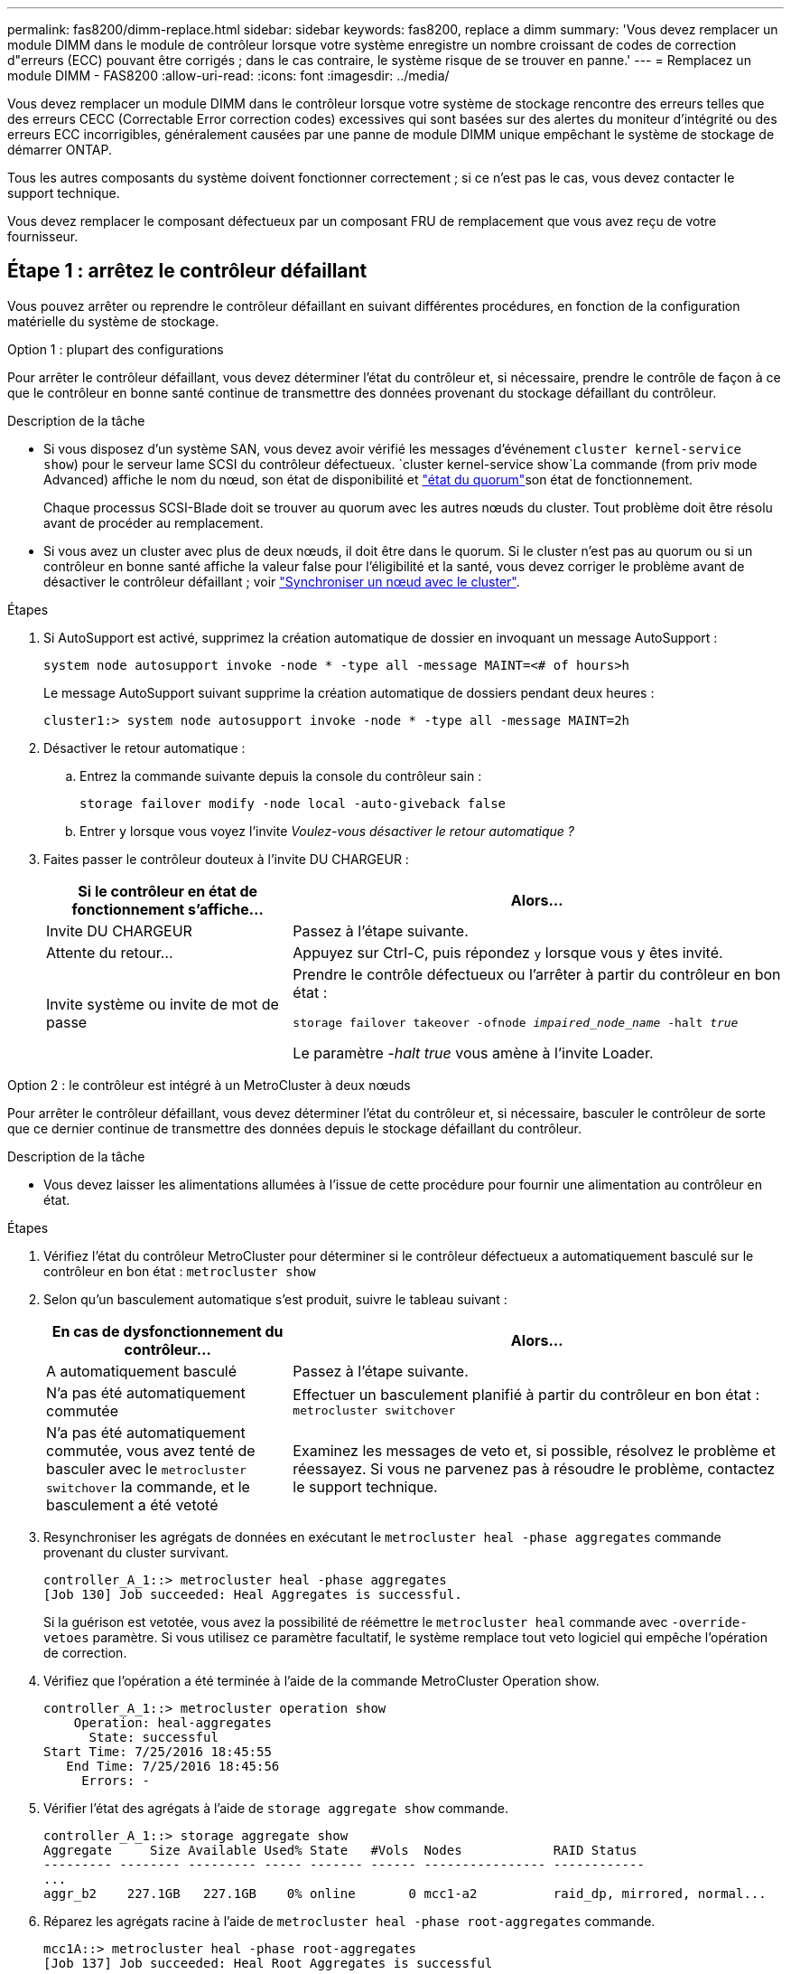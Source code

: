 ---
permalink: fas8200/dimm-replace.html 
sidebar: sidebar 
keywords: fas8200, replace a dimm 
summary: 'Vous devez remplacer un module DIMM dans le module de contrôleur lorsque votre système enregistre un nombre croissant de codes de correction d"erreurs (ECC) pouvant être corrigés ; dans le cas contraire, le système risque de se trouver en panne.' 
---
= Remplacez un module DIMM - FAS8200
:allow-uri-read: 
:icons: font
:imagesdir: ../media/


[role="lead"]
Vous devez remplacer un module DIMM dans le contrôleur lorsque votre système de stockage rencontre des erreurs telles que des erreurs CECC (Correctable Error correction codes) excessives qui sont basées sur des alertes du moniteur d'intégrité ou des erreurs ECC incorrigibles, généralement causées par une panne de module DIMM unique empêchant le système de stockage de démarrer ONTAP.

Tous les autres composants du système doivent fonctionner correctement ; si ce n'est pas le cas, vous devez contacter le support technique.

Vous devez remplacer le composant défectueux par un composant FRU de remplacement que vous avez reçu de votre fournisseur.



== Étape 1 : arrêtez le contrôleur défaillant

Vous pouvez arrêter ou reprendre le contrôleur défaillant en suivant différentes procédures, en fonction de la configuration matérielle du système de stockage.

[role="tabbed-block"]
====
.Option 1 : plupart des configurations
--
Pour arrêter le contrôleur défaillant, vous devez déterminer l'état du contrôleur et, si nécessaire, prendre le contrôle de façon à ce que le contrôleur en bonne santé continue de transmettre des données provenant du stockage défaillant du contrôleur.

.Description de la tâche
* Si vous disposez d'un système SAN, vous devez avoir vérifié les messages d'événement  `cluster kernel-service show`) pour le serveur lame SCSI du contrôleur défectueux.  `cluster kernel-service show`La commande (from priv mode Advanced) affiche le nom du nœud, son état de disponibilité et link:https://docs.netapp.com/us-en/ontap/system-admin/display-nodes-cluster-task.html["état du quorum"]son état de fonctionnement.
+
Chaque processus SCSI-Blade doit se trouver au quorum avec les autres nœuds du cluster. Tout problème doit être résolu avant de procéder au remplacement.

* Si vous avez un cluster avec plus de deux nœuds, il doit être dans le quorum. Si le cluster n'est pas au quorum ou si un contrôleur en bonne santé affiche la valeur false pour l'éligibilité et la santé, vous devez corriger le problème avant de désactiver le contrôleur défaillant ; voir link:https://docs.netapp.com/us-en/ontap/system-admin/synchronize-node-cluster-task.html?q=Quorum["Synchroniser un nœud avec le cluster"^].


.Étapes
. Si AutoSupport est activé, supprimez la création automatique de dossier en invoquant un message AutoSupport :
+
`system node autosupport invoke -node * -type all -message MAINT=<# of hours>h`

+
Le message AutoSupport suivant supprime la création automatique de dossiers pendant deux heures :

+
`cluster1:> system node autosupport invoke -node * -type all -message MAINT=2h`

. Désactiver le retour automatique :
+
.. Entrez la commande suivante depuis la console du contrôleur sain :
+
`storage failover modify -node local -auto-giveback false`

.. Entrer `y` lorsque vous voyez l'invite _Voulez-vous désactiver le retour automatique ?_


. Faites passer le contrôleur douteux à l'invite DU CHARGEUR :
+
[cols="1,2"]
|===
| Si le contrôleur en état de fonctionnement s'affiche... | Alors... 


 a| 
Invite DU CHARGEUR
 a| 
Passez à l'étape suivante.



 a| 
Attente du retour...
 a| 
Appuyez sur Ctrl-C, puis répondez `y` lorsque vous y êtes invité.



 a| 
Invite système ou invite de mot de passe
 a| 
Prendre le contrôle défectueux ou l'arrêter à partir du contrôleur en bon état :

`storage failover takeover -ofnode _impaired_node_name_ -halt _true_`

Le paramètre _-halt true_ vous amène à l'invite Loader.

|===


--
.Option 2 : le contrôleur est intégré à un MetroCluster à deux nœuds
--
Pour arrêter le contrôleur défaillant, vous devez déterminer l'état du contrôleur et, si nécessaire, basculer le contrôleur de sorte que ce dernier continue de transmettre des données depuis le stockage défaillant du contrôleur.

.Description de la tâche
* Vous devez laisser les alimentations allumées à l'issue de cette procédure pour fournir une alimentation au contrôleur en état.


.Étapes
. Vérifiez l'état du contrôleur MetroCluster pour déterminer si le contrôleur défectueux a automatiquement basculé sur le contrôleur en bon état : `metrocluster show`
. Selon qu'un basculement automatique s'est produit, suivre le tableau suivant :
+
[cols="1,2"]
|===
| En cas de dysfonctionnement du contrôleur... | Alors... 


 a| 
A automatiquement basculé
 a| 
Passez à l'étape suivante.



 a| 
N'a pas été automatiquement commutée
 a| 
Effectuer un basculement planifié à partir du contrôleur en bon état : `metrocluster switchover`



 a| 
N'a pas été automatiquement commutée, vous avez tenté de basculer avec le `metrocluster switchover` la commande, et le basculement a été vetoté
 a| 
Examinez les messages de veto et, si possible, résolvez le problème et réessayez. Si vous ne parvenez pas à résoudre le problème, contactez le support technique.

|===
. Resynchroniser les agrégats de données en exécutant le `metrocluster heal -phase aggregates` commande provenant du cluster survivant.
+
[listing]
----
controller_A_1::> metrocluster heal -phase aggregates
[Job 130] Job succeeded: Heal Aggregates is successful.
----
+
Si la guérison est vetotée, vous avez la possibilité de réémettre le `metrocluster heal` commande avec `-override-vetoes` paramètre. Si vous utilisez ce paramètre facultatif, le système remplace tout veto logiciel qui empêche l'opération de correction.

. Vérifiez que l'opération a été terminée à l'aide de la commande MetroCluster Operation show.
+
[listing]
----
controller_A_1::> metrocluster operation show
    Operation: heal-aggregates
      State: successful
Start Time: 7/25/2016 18:45:55
   End Time: 7/25/2016 18:45:56
     Errors: -
----
. Vérifier l'état des agrégats à l'aide de `storage aggregate show` commande.
+
[listing]
----
controller_A_1::> storage aggregate show
Aggregate     Size Available Used% State   #Vols  Nodes            RAID Status
--------- -------- --------- ----- ------- ------ ---------------- ------------
...
aggr_b2    227.1GB   227.1GB    0% online       0 mcc1-a2          raid_dp, mirrored, normal...
----
. Réparez les agrégats racine à l'aide de `metrocluster heal -phase root-aggregates` commande.
+
[listing]
----
mcc1A::> metrocluster heal -phase root-aggregates
[Job 137] Job succeeded: Heal Root Aggregates is successful
----
+
Si la guérison est vetotée, vous avez la possibilité de réémettre le `metrocluster heal` commande avec le paramètre -override-vetos. Si vous utilisez ce paramètre facultatif, le système remplace tout veto logiciel qui empêche l'opération de correction.

. Vérifier que l'opération de correction est terminée en utilisant le `metrocluster operation show` commande sur le cluster destination :
+
[listing]
----

mcc1A::> metrocluster operation show
  Operation: heal-root-aggregates
      State: successful
 Start Time: 7/29/2016 20:54:41
   End Time: 7/29/2016 20:54:42
     Errors: -
----
. Sur le module de contrôleur défaillant, débranchez les blocs d'alimentation.


--
====


== Étape 2 : ouvrir le module de contrôleur

Pour accéder aux composants à l'intérieur du contrôleur, vous devez d'abord retirer le module de contrôleur du système, puis retirer le capot du module de contrôleur.

. Si vous n'êtes pas déjà mis à la terre, mettez-vous à la terre correctement.
. Desserrez le crochet et la bride de boucle qui relient les câbles au périphérique de gestion des câbles, puis débranchez les câbles système et les SFP (si nécessaire) du module de contrôleur, en maintenant une trace de l'emplacement où les câbles ont été connectés.
+
Laissez les câbles dans le périphérique de gestion des câbles de sorte que lorsque vous réinstallez le périphérique de gestion des câbles, les câbles sont organisés.

. Retirez et mettez de côté les dispositifs de gestion des câbles des côtés gauche et droit du module de contrôleur.
+
image::../media/drw_32xx_cbl_mgmt_arm.png[Retrait des bras de gestion des câbles][]

. Desserrez la vis moletée sur la poignée de came du module de contrôleur.
+
image::../media/drw_8020_cam_handle_thumbscrew.png[Desserrez la vis moletée pour ouvrir la poignée de came]

+
|===


 a| 
image:../media/icon_round_1.png["Légende numéro 1"]
| Vis moletée 


 a| 
image:../media/icon_round_2.png["Légende numéro 2"]
 a| 
Poignée de came

|===
. Tirez la poignée de came vers le bas et commencez à faire glisser le module de contrôleur hors du châssis.
+
Assurez-vous de prendre en charge la partie inférieure du module de contrôleur lorsque vous le faites glisser hors du châssis.





== Étape 3 : remplacez les modules DIMM

Pour remplacer les modules DIMM, localisez-les à l'intérieur du contrôleur et suivez l'ordre des étapes.

. Vérifiez le voyant NVMEM sur le module de contrôleur.
+
Vous devez effectuer un arrêt correct du système avant de remplacer les composants du système pour éviter de perdre des données non écrites dans la mémoire non volatile (NVMEM). La LED se trouve à l'arrière du module de contrôleur. Recherchez l'icône suivante :

+
image::../media/drw_hw_nvram_icon.png[LED NV]

. Si la LED NVMEM ne clignote pas, il n'y a pas de contenu dans la NVMEM ; vous pouvez passer aux étapes suivantes et passer à la tâche suivante de cette procédure.
. Débranchez la batterie :
+

NOTE: Le voyant NVMEM clignote lors de la transfert du contenu vers la mémoire flash lorsque vous arrêtez le système. Une fois le transfert terminé, le voyant s'éteint.

+
** Si l'alimentation est perdue sans arrêt correct, la LED NVMEM clignote jusqu'à ce que le transfert soit terminé, puis la LED s'éteint.
** Si le voyant est allumé et que l'alimentation est allumée, les données non écrites sont stockées sur NVMEM.
+
Cela se produit généralement lors d'un arrêt non contrôlé après le démarrage du système Data ONTAP.

+
... Ouvrez le conduit d'air de la CPU et localisez la batterie NVMEM.
+
image::../media/drw_rxl_nvmem_battery.png[Remplacement de la batterie NVMEM]

+
|===


 a| 
image:../media/icon_round_1.png["Légende numéro 1"]
| Onglet de verrouillage de la batterie NVMEM 


 a| 
image:../media/icon_round_2.png["Légende numéro 2"]
 a| 
Batterie NVMEM

|===
... Localisez la fiche mâle batterie et appuyez sur le clip situé sur la face de la fiche mâle batterie pour libérer la fiche de la prise, puis débranchez le câble de batterie de la prise.
... Patientez quelques secondes, puis rebranchez la batterie dans la prise.




. Vérifiez le voyant NVMEM sur le module de contrôleur.
. Localisez les modules DIMM de votre module de contrôleur.
. Notez l'orientation du module DIMM dans le support afin que vous puissiez insérer le module DIMM de remplacement dans le bon sens.
. Éjectez le module DIMM de son logement en écartant lentement les deux languettes de l'éjecteur de DIMM de chaque côté du module DIMM, puis en faisant glisser le module DIMM hors de son logement.
+

NOTE: Tenez soigneusement le module DIMM par les bords pour éviter toute pression sur les composants de la carte de circuit DIMM.

+
Le nombre et le positionnement des modules DIMM du système dépendent du modèle de votre système.

+
L'illustration suivante montre l'emplacement des DIMM système :

+
image::../media/drw_rxl_dimms.png[Remplacement des modules DIMM]

. Retirez le module DIMM de remplacement du sac d'expédition antistatique, tenez le module DIMM par les coins et alignez-le sur le logement.
+
L'encoche entre les broches du DIMM doit être alignée avec la languette du support.

. Assurez-vous que les languettes de l'éjecteur de DIMM sur le connecteur sont en position ouverte, puis insérez le module DIMM directement dans le logement.
+
Le module DIMM s'insère bien dans le logement, mais devrait être facilement installé. Si ce n'est pas le cas, réalignez le module DIMM avec le logement et réinsérez-le.

+

NOTE: Inspectez visuellement le module DIMM pour vérifier qu'il est bien aligné et complètement inséré dans le logement.

. Poussez délicatement, mais fermement, sur le bord supérieur du module DIMM jusqu'à ce que les languettes de l'éjecteur s'enclenchent sur les encoches situées aux extrémités du module DIMM.
. Localisez la prise de la batterie NVMEM, puis appuyez sur le clip situé sur la face de la fiche du câble de la batterie pour l'insérer dans la prise.
+
Assurez-vous que la fiche se verrouille sur le module de contrôleur.

. Fermez le capot du module de contrôleur.




== Étape 4 : réinstallez le contrôleur

Après avoir remplacé un composant du module de contrôleur, vous devez réinstaller le module de contrôleur dans le châssis du système.

. Alignez l'extrémité du module de contrôleur avec l'ouverture du châssis, puis poussez doucement le module de contrôleur à mi-course dans le système.
+

NOTE: N'insérez pas complètement le module de contrôleur dans le châssis tant qu'il n'y a pas été demandé.

. Recâblage du système, selon les besoins.
+
Si vous avez retiré les convertisseurs de support (QSFP ou SFP), n'oubliez pas de les réinstaller si vous utilisez des câbles à fibre optique.

. Terminez la réinstallation du module de contrôleur :
+
Le module de contrôleur commence à démarrer dès qu'il est complètement inséré dans le châssis.

+
.. Avec la poignée de came en position ouverte, poussez fermement le module de contrôleur jusqu'à ce qu'il rencontre le fond de panier et soit bien en place, puis fermez la poignée de came en position verrouillée.
+

NOTE: Ne forcez pas trop lorsque vous faites glisser le module de contrôleur dans le châssis pour éviter d'endommager les connecteurs.

.. Serrez la vis moletée sur la poignée de came à l'arrière du module de contrôleur.
.. Si ce n'est déjà fait, réinstallez le périphérique de gestion des câbles.
.. Fixez les câbles au dispositif de gestion des câbles à l'aide du crochet et de la sangle de boucle.






== Étape 5 (MetroCluster à deux nœuds uniquement) : rétablir les agrégats

Cette tâche s'applique uniquement aux configurations MetroCluster à deux nœuds.

.Étapes
. Vérifiez que tous les nœuds sont dans le `enabled` état : `metrocluster node show`
+
[listing]
----
cluster_B::>  metrocluster node show

DR                           Configuration  DR
Group Cluster Node           State          Mirroring Mode
----- ------- -------------- -------------- --------- --------------------
1     cluster_A
              controller_A_1 configured     enabled   heal roots completed
      cluster_B
              controller_B_1 configured     enabled   waiting for switchback recovery
2 entries were displayed.
----
. Vérifier que la resynchronisation est terminée sur tous les SVM : `metrocluster vserver show`
. Vérifier que toutes les migrations LIF automatiques effectuées par les opérations de correction ont été effectuées correctement : `metrocluster check lif show`
. Effectuez le rétablissement en utilisant le `metrocluster switchback` utilisez une commande à partir d'un nœud du cluster survivant.
. Vérifiez que l'opération de rétablissement est terminée : `metrocluster show`
+
L'opération de rétablissement s'exécute toujours lorsqu'un cluster est dans `waiting-for-switchback` état :

+
[listing]
----
cluster_B::> metrocluster show
Cluster              Configuration State    Mode
--------------------	------------------- 	---------
 Local: cluster_B configured       	switchover
Remote: cluster_A configured       	waiting-for-switchback
----
+
Le rétablissement est terminé une fois les clusters dans `normal` état :

+
[listing]
----
cluster_B::> metrocluster show
Cluster              Configuration State    Mode
--------------------	------------------- 	---------
 Local: cluster_B configured      		normal
Remote: cluster_A configured      		normal
----
+
Si un rétablissement prend beaucoup de temps, vous pouvez vérifier l'état des lignes de base en cours en utilisant le `metrocluster config-replication resync-status show` commande.

. Rétablir toutes les configurations SnapMirror ou SnapVault.




== Étape 6 : renvoyer la pièce défaillante à NetApp

Retournez la pièce défectueuse à NetApp, tel que décrit dans les instructions RMA (retour de matériel) fournies avec le kit. Voir la https://mysupport.netapp.com/site/info/rma["Retour de pièces et remplacements"] page pour plus d'informations.
